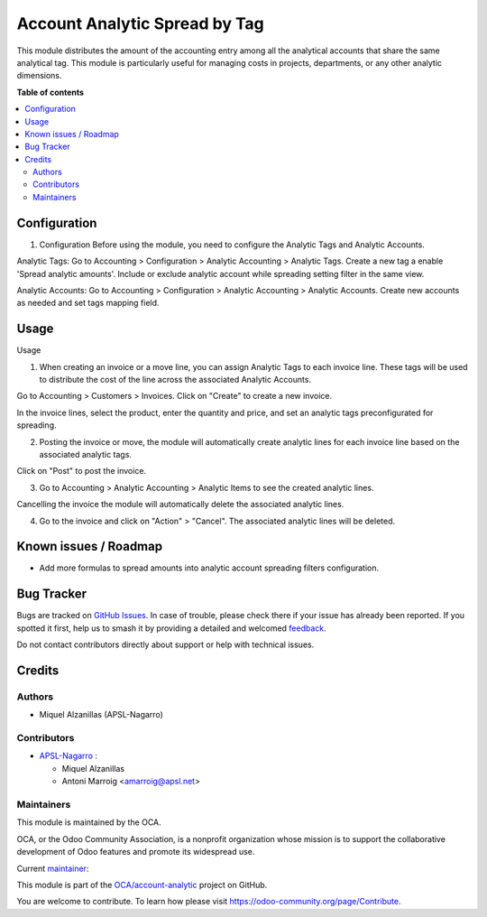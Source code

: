==============================
Account Analytic Spread by Tag
==============================

.. 
   !!!!!!!!!!!!!!!!!!!!!!!!!!!!!!!!!!!!!!!!!!!!!!!!!!!!
   !! This file is generated by oca-gen-addon-readme !!
   !! changes will be overwritten.                   !!
   !!!!!!!!!!!!!!!!!!!!!!!!!!!!!!!!!!!!!!!!!!!!!!!!!!!!
   !! source digest: sha256:9f8c21ec2783b441fd28bd98e39964d41755c74a0d2eaddb503f8c897f0cd47b
   !!!!!!!!!!!!!!!!!!!!!!!!!!!!!!!!!!!!!!!!!!!!!!!!!!!!

.. |badge1| image:: https://img.shields.io/badge/maturity-Beta-yellow.png
    :target: https://odoo-community.org/page/development-status
    :alt: Beta
.. |badge2| image:: https://img.shields.io/badge/licence-AGPL--3-blue.png
    :target: http://www.gnu.org/licenses/agpl-3.0-standalone.html
    :alt: License: AGPL-3
.. |badge3| image:: https://img.shields.io/badge/github-OCA%2Faccount--analytic-lightgray.png?logo=github
    :target: https://github.com/OCA/account-analytic/tree/18.0/account_analytic_spread_by_tag
    :alt: OCA/account-analytic
.. |badge4| image:: https://img.shields.io/badge/weblate-Translate%20me-F47D42.png
    :target: https://translation.odoo-community.org/projects/account-analytic-18-0/account-analytic-18-0-account_analytic_spread_by_tag
    :alt: Translate me on Weblate
.. |badge5| image:: https://img.shields.io/badge/runboat-Try%20me-875A7B.png
    :target: https://runboat.odoo-community.org/builds?repo=OCA/account-analytic&target_branch=18.0
    :alt: Try me on Runboat

|badge1| |badge2| |badge3| |badge4| |badge5|

This module distributes the amount of the accounting entry among all the
analytical accounts that share the same analytical tag. This module is
particularly useful for managing costs in projects, departments, or any
other analytic dimensions.

**Table of contents**

.. contents::
   :local:

Configuration
=============

1. Configuration Before using the module, you need to configure the
   Analytic Tags and Analytic Accounts.

Analytic Tags: Go to Accounting > Configuration > Analytic Accounting >
Analytic Tags. Create a new tag a enable 'Spread analytic amounts'.
Include or exclude analytic account while spreading setting filter in
the same view.

|Analytic tag spreading configuration|

Analytic Accounts: Go to Accounting > Configuration > Analytic
Accounting > Analytic Accounts. Create new accounts as needed and set
tags mapping field.

|Analytic account tag mapping|

.. |Analytic tag spreading configuration| image:: https://raw.githubusercontent.com/OCA/account-analytic/18.0/account_analytic_spread_by_tag/static/img/image.png
.. |Analytic account tag mapping| image:: https://raw.githubusercontent.com/OCA/account-analytic/18.0/account_analytic_spread_by_tag/static/img/image2.png

Usage
=====

Usage

1. When creating an invoice or a move line, you can assign Analytic Tags
   to each invoice line. These tags will be used to distribute the cost
   of the line across the associated Analytic Accounts.

Go to Accounting > Customers > Invoices. Click on "Create" to create a
new invoice.

In the invoice lines, select the product, enter the quantity and price,
and set an analytic tags preconfigurated for spreading.

2. Posting the invoice or move, the module will automatically create
   analytic lines for each invoice line based on the associated analytic
   tags.

Click on "Post" to post the invoice.

3. Go to Accounting > Analytic Accounting > Analytic Items to see the
   created analytic lines.

|Created analytic lines|

Cancelling the invoice the module will automatically delete the
associated analytic lines.

4. Go to the invoice and click on "Action" > "Cancel". The associated
   analytic lines will be deleted.

.. |Created analytic lines| image:: https://raw.githubusercontent.com/OCA/account-analytic/18.0/account_analytic_spread_by_tag/static/img/image3.png

Known issues / Roadmap
======================

- Add more formulas to spread amounts into analytic account spreading
  filters configuration.

Bug Tracker
===========

Bugs are tracked on `GitHub Issues <https://github.com/OCA/account-analytic/issues>`_.
In case of trouble, please check there if your issue has already been reported.
If you spotted it first, help us to smash it by providing a detailed and welcomed
`feedback <https://github.com/OCA/account-analytic/issues/new?body=module:%20account_analytic_spread_by_tag%0Aversion:%2018.0%0A%0A**Steps%20to%20reproduce**%0A-%20...%0A%0A**Current%20behavior**%0A%0A**Expected%20behavior**>`_.

Do not contact contributors directly about support or help with technical issues.

Credits
=======

Authors
-------

* Miquel Alzanillas (APSL-Nagarro)

Contributors
------------

- `APSL-Nagarro <https://apsl.tech>`__ :

  - Miquel Alzanillas
  - Antoni Marroig <amarroig@apsl.net>

Maintainers
-----------

This module is maintained by the OCA.

.. image:: https://odoo-community.org/logo.png
   :alt: Odoo Community Association
   :target: https://odoo-community.org

OCA, or the Odoo Community Association, is a nonprofit organization whose
mission is to support the collaborative development of Odoo features and
promote its widespread use.

.. |maintainer-miquelalzanillas| image:: https://github.com/miquelalzanillas.png?size=40px
    :target: https://github.com/miquelalzanillas
    :alt: miquelalzanillas

Current `maintainer <https://odoo-community.org/page/maintainer-role>`__:

|maintainer-miquelalzanillas| 

This module is part of the `OCA/account-analytic <https://github.com/OCA/account-analytic/tree/18.0/account_analytic_spread_by_tag>`_ project on GitHub.

You are welcome to contribute. To learn how please visit https://odoo-community.org/page/Contribute.
